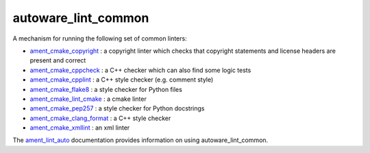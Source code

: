 autoware_lint_common
=================

A mechanism for running the following set of common linters:

* `ament_cmake_copyright <https://github.com/ament/ament_lint/blob/master/ament_cmake_copyright/doc/index.rst>`_ : a copyright linter which checks that copyright statements and license headers are present and correct

* `ament_cmake_cppcheck <https://github.com/ament/ament_lint/blob/master/ament_cmake_cppcheck/doc/index.rst>`_ : a C++ checker which can also find some logic tests

* `ament_cmake_cpplint <https://github.com/ament/ament_lint/blob/master/ament_cmake_cpplint/doc/index.rst>`_ : a C++ style checker (e.g. comment style)

* `ament_cmake_flake8 <https://github.com/ament/ament_lint/blob/master/ament_cmake_flake8/doc/index.rst>`_ : a style checker for Python files

* `ament_cmake_lint_cmake <https://github.com/ament/ament_lint/blob/master/ament_cmake_lint_cmake/doc/index.rst>`_ : a cmake linter

* `ament_cmake_pep257 <https://github.com/ament/ament_lint/blob/master/ament_cmake_pep257/doc/index.rst>`_ : a style checker for Python docstrings

* `ament_cmake_clang_format <https://github.com/ament/ament_lint/blob/master/ament_cmake_clang_format/doc/index.rst>`_ : a C++ style checker

* `ament_cmake_xmllint <https://github.com/ament/ament_lint/blob/master/ament_cmake_xmllint/doc/index.rst>`_ : an xml linter

The `ament_lint_auto <https://github.com/ament/ament_lint/blob/master/ament_lint_auto/doc/index.rst>`_ documentation provides information on using autoware_lint_common.
